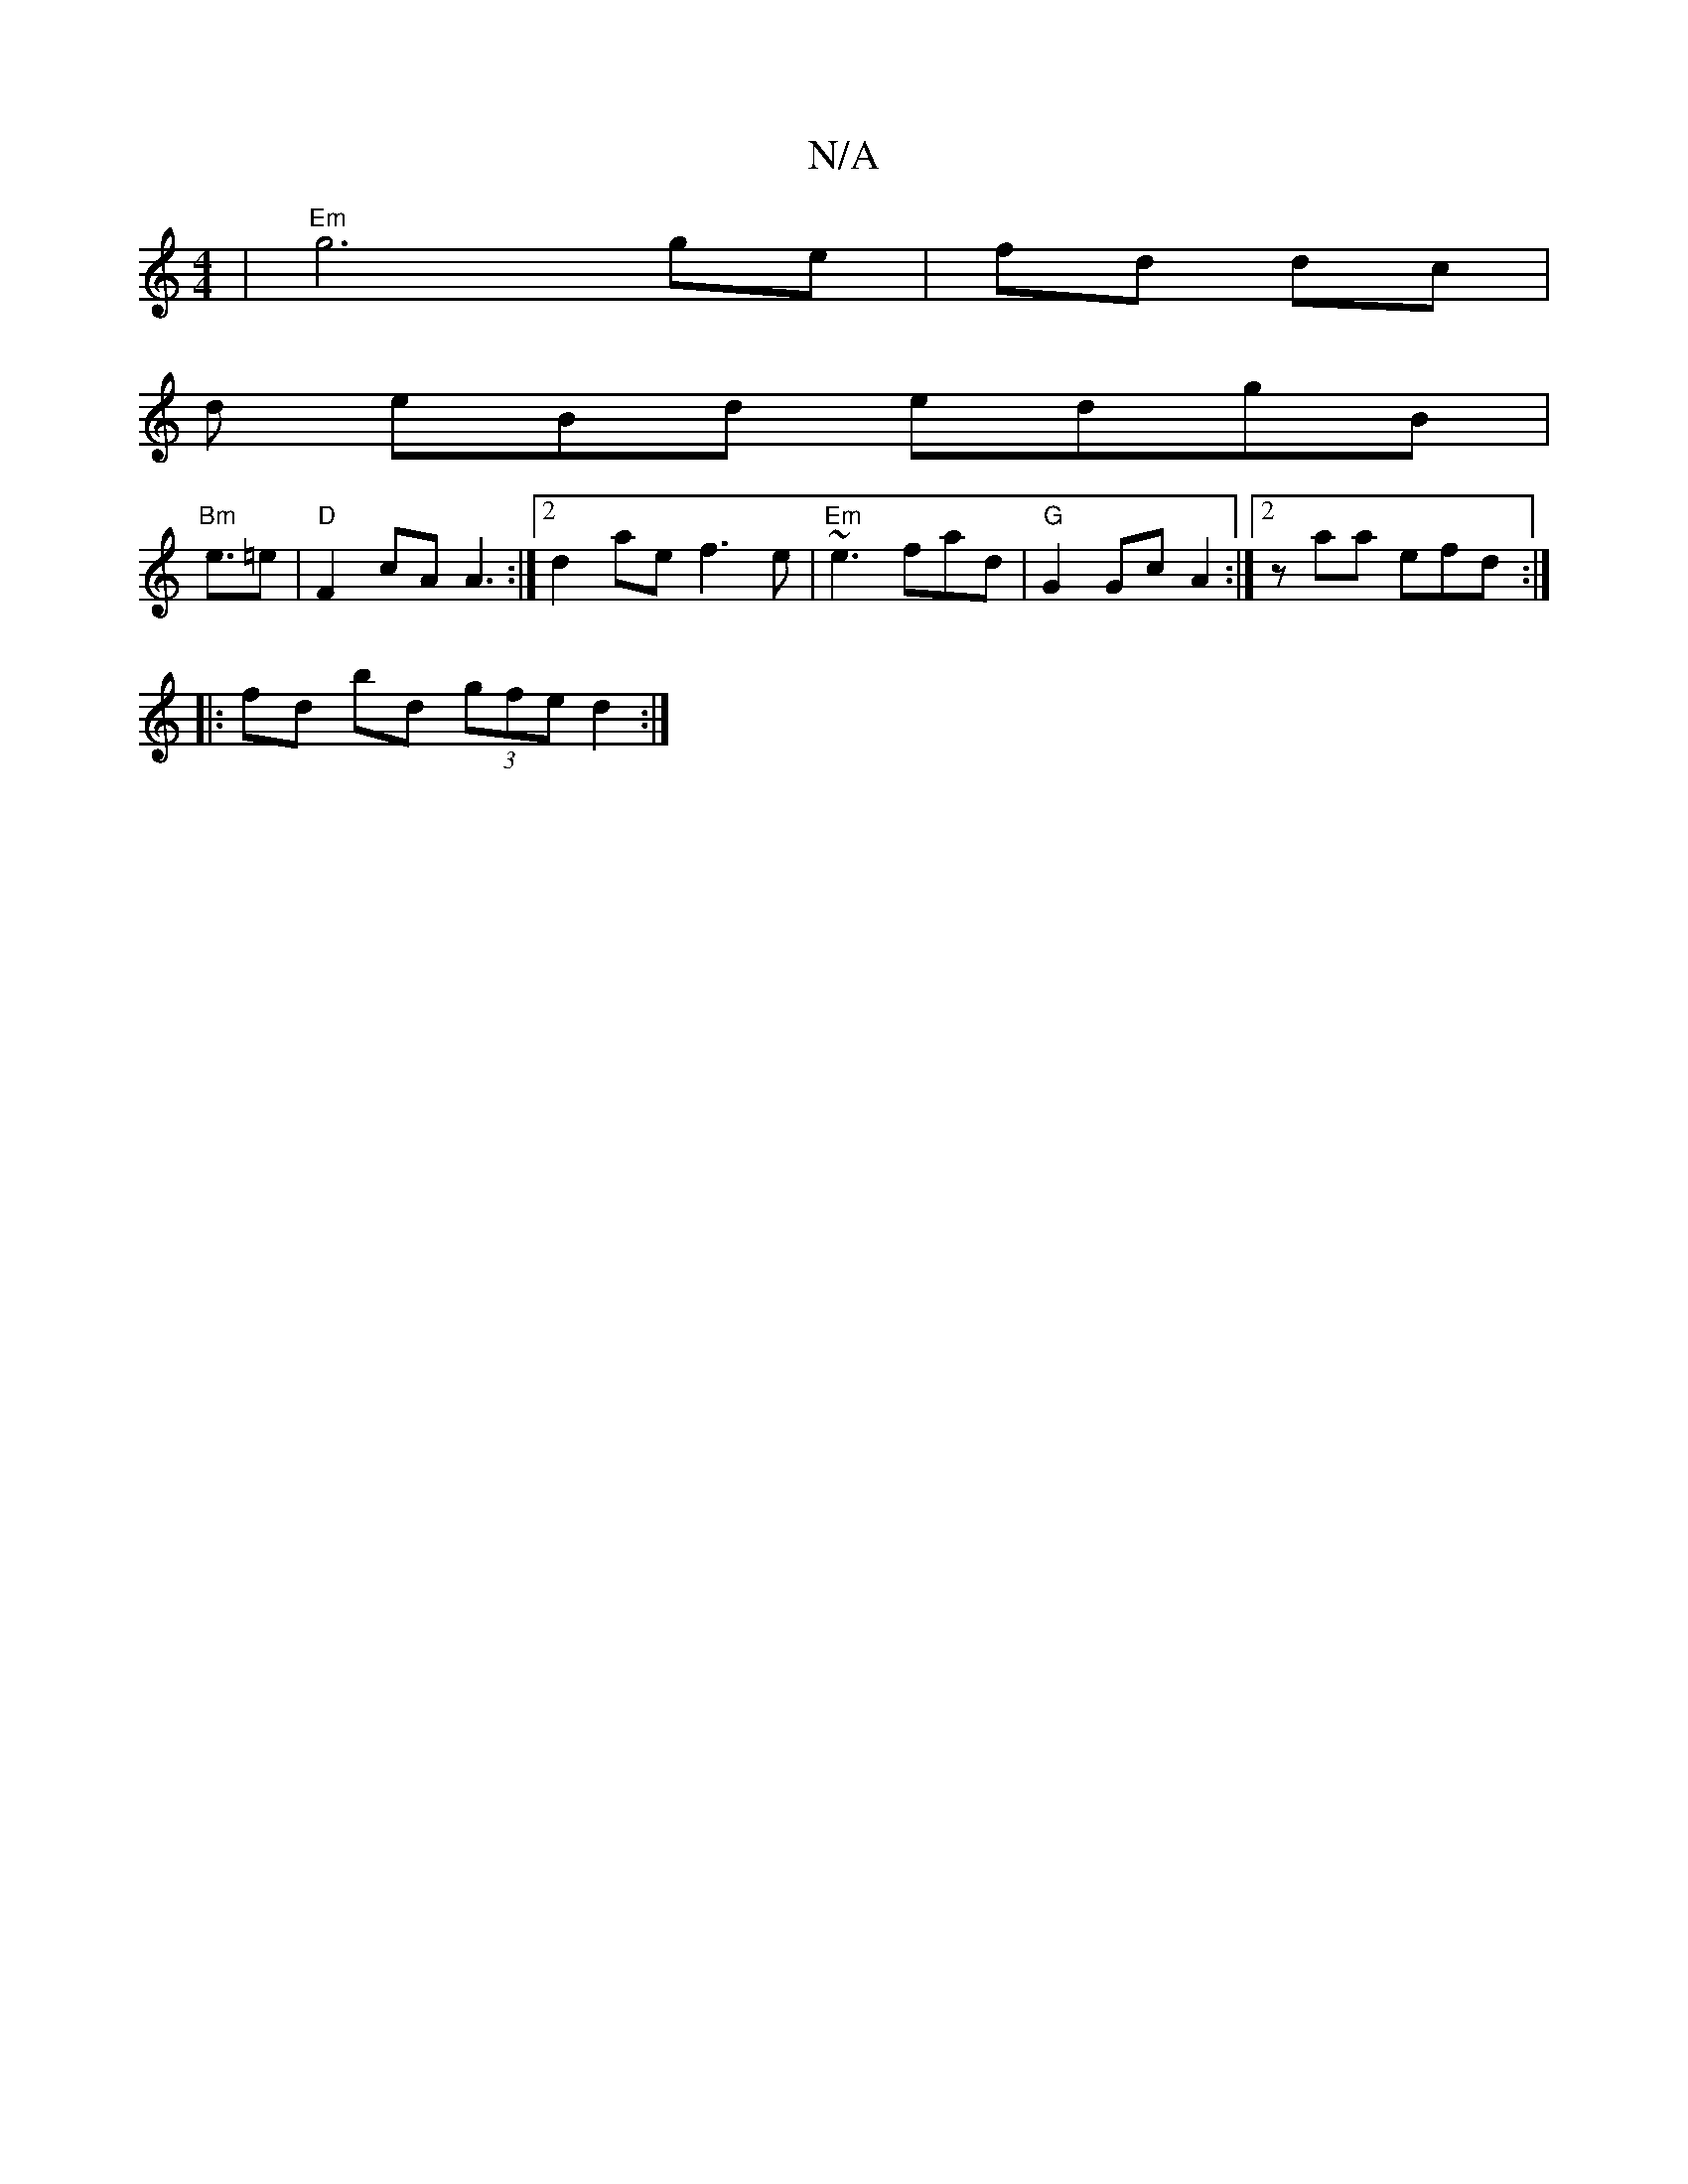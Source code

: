 X:1
T:N/A
M:4/4
R:N/A
K:Cmajor
 | "Em"g6 ge | fd dc|
d eBd edgB|
"Bm" e3/2=e- | "D" F2 cA A3:|2 d2 ae f3 e | "Em" ~e3 fad|"G" G2 Gc A2:|2 z ara efd :|
|: fd bd (3gfe d2:|

B2 A>B d4 :|

|: g2 e d2 f|e4 ag|e6f | a4 f2 df |
efce d2 g